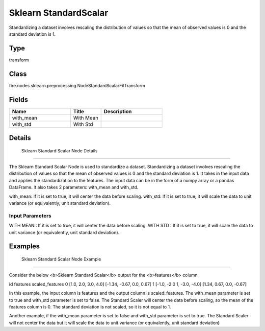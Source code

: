 Sklearn StandardScalar
=========== 

Standardizing a dataset involves rescaling the distribution of values so that the mean of observed values is 0 and the standard deviation is 1.

Type
--------- 

transform

Class
--------- 

fire.nodes.sklearn.preprocessing.NodeStandardScalarFitTransform

Fields
--------- 

.. list-table::
      :widths: 10 5 10
      :header-rows: 1

      * - Name
        - Title
        - Description
      * - with_mean
        - With Mean
        - 
      * - with_std
        - With Std
        - 


Details
-------


 Sklearn Standard Scalar Node Details
+++++++++++++++

The Sklearn Standard Scalar Node is used to standardize a dataset. Standardizing a dataset involves rescaling the distribution of values so that the mean of observed values is 0 and the standard deviation is 1. It takes in the input data and applies the standardization to the features. The input data can be in the form of a numpy array or a pandas DataFrame.
It also takes 2 parameters: with_mean and with_std.

with_mean: If it is set to true, it will center the data before scaling.
with_std: If it is set to true, it will scale the data to unit variance (or equivalently, unit standard deviation).

Input Parameters
```````````````

WITH MEAN : If it is set to true, it will center the data before scaling.
WITH STD : If it is set to true, it will scale the data to unit variance (or equivalently, unit standard deviation).


Examples
-------


 Sklearn Standard Scalar Node Example
+++++++++++++++

Consider the below <b>Sklearn Standard Scalar</b> output for the <b>features</b> column

id features scaled_features
0 [1.0, 2.0, 3.0, 4.0] [-1.34, -0.67, 0.0, 0.67]
1 [-1.0, -2.0 1, -3.0, -4.0] [1.34, 0.67, 0.0, -0.67]

In this example, the input column is features and the output column is scaled_features. The with_mean parameter is set to true and with_std parameter is set to false. The Standard Scaler will center the data before scaling, so the mean of the features column is 0. The standard deviation is not scaled, so it is not equal to 1.

Another example, if the with_mean parameter is set to false and with_std parameter is set to true. The Standard Scaler will not center the data but it will scale the data to unit variance (or equivalently, unit standard deviation)

